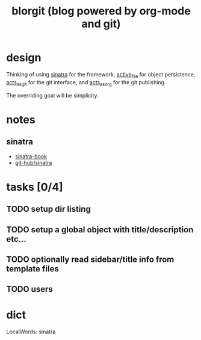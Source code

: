 #+TITLE: blorgit (blog powered by org-mode and git)

* design

Thinking of using [[http://github.com/bmizerany/sinatra/tree/master][sinatra]] for the framework, [[http://github.com/eschulte/active_file/tree/master][active_file]] for object
persistence, [[http://github.com/eschulte/acts_as_git/tree/master][acts_as_git]] for the git interface, and [[http://github.com/eschulte/acts_as_org/tree/master][acts_as_org]] for
the git publishing.

The overriding goal will be simplicity.

* notes
** sinatra
- [[http://sinatra.rubyforge.org/book.html][sinatra-book]]
- [[http://github.com/sinatra/sinatra/tree/master][git-hub/sinatra]]

* tasks [0/4]
** TODO setup dir listing
** TODO setup a global object with title/description etc...
** TODO optionally read sidebar/title info from template files
** TODO users

* dict

 LocalWords:  sinatra
